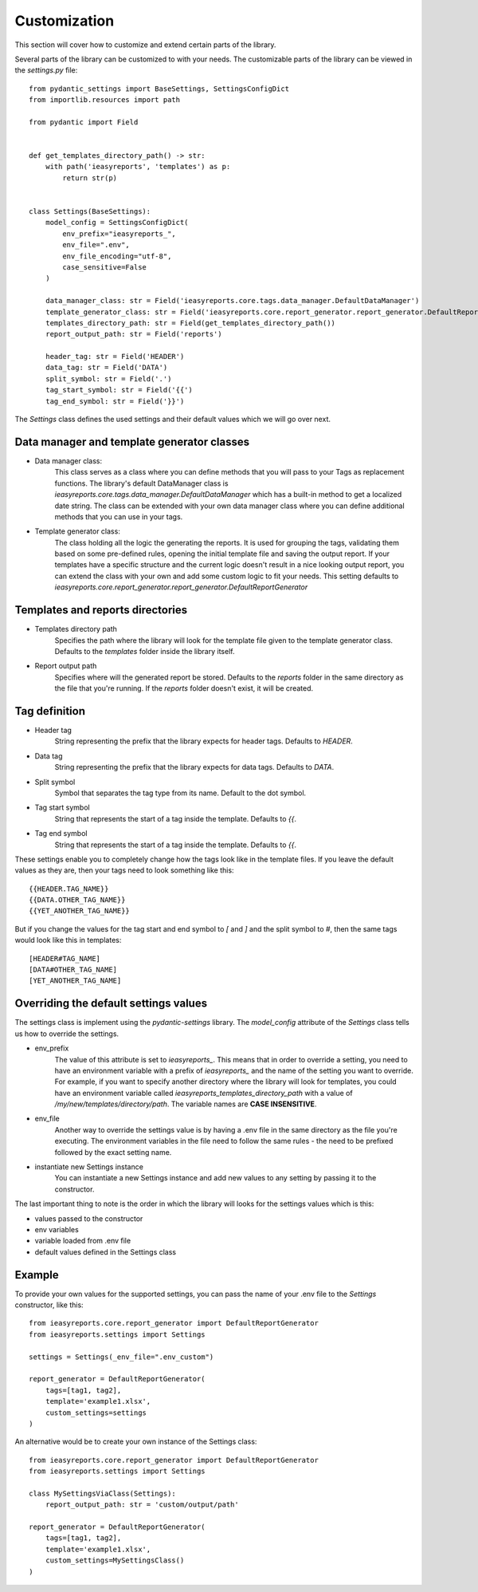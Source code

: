 =====
Customization
=====

This section will cover how to customize and extend certain parts of the library.

Several parts of the library can be customized to with your needs. The customizable
parts of the library can be viewed in the `settings.py` file::

    from pydantic_settings import BaseSettings, SettingsConfigDict
    from importlib.resources import path

    from pydantic import Field


    def get_templates_directory_path() -> str:
        with path('ieasyreports', 'templates') as p:
            return str(p)


    class Settings(BaseSettings):
        model_config = SettingsConfigDict(
            env_prefix="ieasyreports_",
            env_file=".env",
            env_file_encoding="utf-8",
            case_sensitive=False
        )

        data_manager_class: str = Field('ieasyreports.core.tags.data_manager.DefaultDataManager')
        template_generator_class: str = Field('ieasyreports.core.report_generator.report_generator.DefaultReportGenerator')
        templates_directory_path: str = Field(get_templates_directory_path())
        report_output_path: str = Field('reports')

        header_tag: str = Field('HEADER')
        data_tag: str = Field('DATA')
        split_symbol: str = Field('.')
        tag_start_symbol: str = Field('{{')
        tag_end_symbol: str = Field('}}')


The `Settings` class defines the used settings and their default values which we will go over next.

Data manager and template generator classes
___________________________________________


* Data manager class:
    This class serves as a class where you can define methods that you will pass to your Tags
    as replacement functions. The library's default DataManager class is `ieasyreports.core.tags.data_manager.DefaultDataManager`
    which has a built-in method to get a localized date string. The class can be extended with
    your own data manager class where you can define additional methods that you can use in your tags.

* Template generator class:
    The class holding all the logic the generating the reports. It is used for grouping the tags,
    validating them based on some pre-defined rules, opening the initial template file and
    saving the output report. If your templates have a specific structure and the current logic
    doesn't result in a nice looking output report, you can extend the class with your own
    and add some custom logic to fit your needs. This setting defaults to `ieasyreports.core.report_generator.report_generator.DefaultReportGenerator`

Templates and reports directories
_________________________________

* Templates directory path
    Specifies the path where the library will look for the template file given to the
    template generator class. Defaults to the `templates` folder inside the library itself.

* Report output path
    Specifies where will the generated report be stored. Defaults to the `reports` folder
    in the same directory as the file that you're running. If the `reports` folder doesn't
    exist, it will be created.

Tag definition
______________

* Header tag
    String representing the prefix that the library expects for header tags. Defaults
    to `HEADER`.

* Data tag
    String representing the prefix that the library expects for data tags. Defaults
    to `DATA`.

* Split symbol
    Symbol that separates the tag type from its name. Default to the dot symbol.

* Tag start symbol
    String that represents the start of a tag inside the template. Defaults to `{{`.

* Tag end symbol
    String that represents the start of a tag inside the template. Defaults to `{{`.

These settings enable you to completely change how the tags look like in the template files.
If you leave the default values as they are, then your tags need to look something like this::
    {{HEADER.TAG_NAME}}
    {{DATA.OTHER_TAG_NAME}}
    {{YET_ANOTHER_TAG_NAME}}

But if you change the values for the tag start and end symbol to `[` and `]` and the split symbol
to `#`, then the same tags would look like this in templates::
    [HEADER#TAG_NAME]
    [DATA#OTHER_TAG_NAME]
    [YET_ANOTHER_TAG_NAME]

Overriding the default settings values
______________________________________
The settings class is implement using the `pydantic-settings` library.
The `model_config` attribute of the `Settings` class tells us how to override the settings.

* env_prefix
    The value of this attribute is set to `ieasyreports_`. This means that in order to
    override a setting, you need to have an environment variable with a prefix of `ieasyreports_`
    and the name of the setting you want to override. For example, if you want to specify
    another directory where the library will look for templates, you could have an environment
    variable called `ieasyreports_templates_directory_path` with a value of `/my/new/templates/directory/path`.
    The variable names are **CASE INSENSITIVE**.

* env_file
    Another way to override the settings value is by having a .env file in the same directory
    as the file you're executing. The environment variables in the file need to follow the
    same rules - the need to be prefixed followed by the exact setting name.

* instantiate new Settings instance
    You can instantiate a new Settings instance and add new values to any setting
    by passing it to the constructor.

The last important thing to note is the order in which the library will looks for
the settings values which is this:

* values passed to the constructor
* env variables
* variable loaded from .env file
* default values defined in the Settings class


Example
______________

To provide your own values for the supported settings, you can pass the name of your
.env file to the `Settings` constructor, like this::
    from ieasyreports.core.report_generator import DefaultReportGenerator
    from ieasyreports.settings import Settings

    settings = Settings(_env_file=".env_custom")

    report_generator = DefaultReportGenerator(
        tags=[tag1, tag2],
        template='example1.xlsx',
        custom_settings=settings
    )

An alternative would be to create your own instance of the Settings class::

    from ieasyreports.core.report_generator import DefaultReportGenerator
    from ieasyreports.settings import Settings

    class MySettingsViaClass(Settings):
        report_output_path: str = 'custom/output/path'

    report_generator = DefaultReportGenerator(
        tags=[tag1, tag2],
        template='example1.xlsx',
        custom_settings=MySettingsClass()
    )


